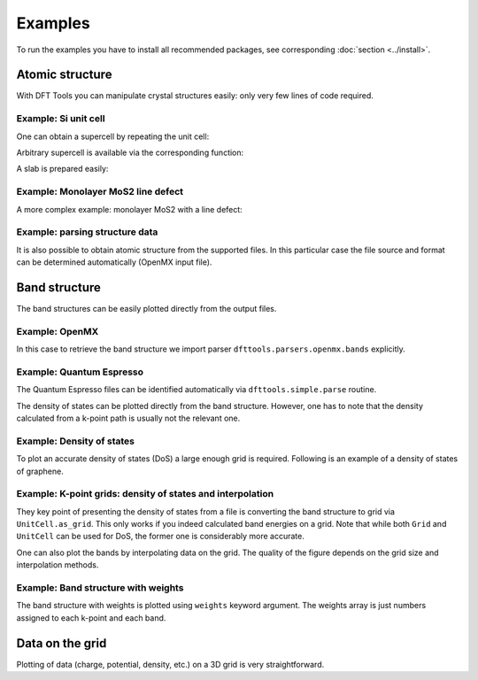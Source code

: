 ********
Examples
********

To run the examples you have to install all recommended packages, see
corresponding :doc:`section <../install>`.

Atomic structure
================

With DFT Tools you can manipulate crystal structures easily: only very
few lines of code required.

Example: Si unit cell
---------------------

.. plot:: examples/atomic-structure/0-si/plot.py
      :include-source:
      :nofigs:
      :context:
      
.. image:: atomic-structure/0-si/output.svg

One can obtain a supercell by repeating the unit cell:

.. plot:: examples/atomic-structure/0-si/plot2.py
      :include-source:
      :nofigs:
      :context:
      
.. image:: atomic-structure/0-si/output2.svg

Arbitrary supercell is available via the corresponding function:

.. plot:: examples/atomic-structure/0-si/plot3.py
      :include-source:
      :nofigs:
      :context:
      
.. image:: atomic-structure/0-si/output3.svg

A slab is prepared easily:

.. plot:: examples/atomic-structure/0-si/plot4.py
      :include-source:
      :nofigs:
      :context:
      
.. image:: atomic-structure/0-si/output4.svg

Example: Monolayer MoS2 line defect
-----------------------------------

A more complex example: monolayer MoS2 with a line defect:

.. plot:: examples/atomic-structure/1-mos2/plot.py
      :include-source:
      :nofigs:
      :context:
      
.. image:: atomic-structure/1-mos2/output.svg

Example: parsing structure data
-------------------------------

It is also possible to obtain atomic structure from the supported files.
In this particular case the file source and format can be determined
automatically (OpenMX input file).

.. plot:: examples/atomic-structure/2-bi2se3/plot.py
      :include-source:
      :nofigs:
      :context: reset
      
.. image:: atomic-structure/2-bi2se3/output.svg

Band structure
==============

The band structures can be easily plotted directly from the output files.

Example: OpenMX
---------------

In this case to retrieve the band structure we import parser
``dfttools.parsers.openmx.bands`` explicitly.

.. plot:: examples/band-structure/0-openmx-bands/plot.py
      :include-source:

Example: Quantum Espresso
-------------------------

The Quantum Espresso files can be identified automatically via
``dfttools.simple.parse`` routine.

.. plot:: examples/band-structure/1-qe-output/plot.py
      :include-source:

The density of states can be plotted directly from the band structure.
However, one has to note that the density calculated from a k-point path
is usually not the relevant one.

.. plot:: examples/band-structure/1-qe-output/plot2.py
      :include-source:
      
Example: Density of states
--------------------------

To plot an accurate density of states (DoS) a large enough grid is
required. Following is an example of a density of states of graphene.

.. plot:: examples/band-structure/2-graphene/plot.py
      :include-source:
      
Example: K-point grids: density of states and interpolation
-----------------------------------------------------------

They key point of presenting the density of states from a file is
converting the band structure to grid via ``UnitCell.as_grid``. This
only works if you indeed calculated band energies on a grid. Note
that while both ``Grid`` and ``UnitCell`` can be used for DoS, the
former one is considerably more accurate.

.. plot:: examples/band-structure/3-mos2/plot.py
      :include-source:

One can also plot the bands by interpolating data on the grid. The
quality of the figure depends on the grid size and interpolation
methods.

.. plot:: examples/band-structure/3-mos2/plot2.py
      :include-source:

Example: Band structure with weights
------------------------------------

The band structure with weights is plotted using ``weights`` keyword
argument. The weights array is just numbers assigned to each k-point and
each band.

.. plot:: examples/band-structure/4-graphene-weights/plot.py
      :include-source:

Data on the grid
================

Plotting of data (charge, potential, density, etc.) on a 3D grid is very
straightforward.

.. plot:: examples/band-structure/5-scalar/plot.py
      :include-source:
